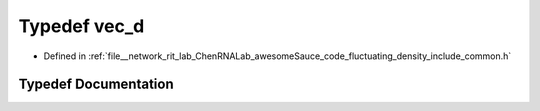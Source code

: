 .. _exhale_typedef_common_8h_1adb0ab3db1ab685e2d2bff657e3e86861:

Typedef vec_d
=============

- Defined in :ref:`file__network_rit_lab_ChenRNALab_awesomeSauce_code_fluctuating_density_include_common.h`


Typedef Documentation
---------------------


.. doxygentypedef:: vec_d
   :project: AmberFD